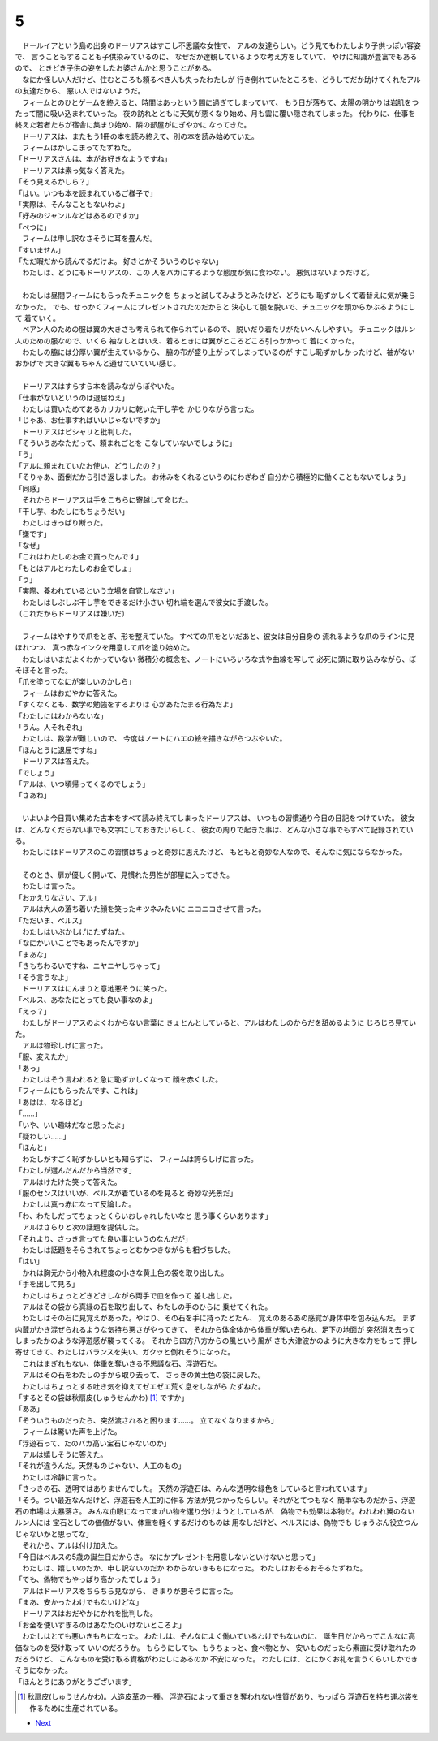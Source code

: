 5
--------------------------------------------------------------------------------

| 　ドールイアという島の出身のドーリアスはすこし不思議な女性で、
  アルの友達らしい。どう見てもわたしより子供っぽい容姿で、
  言うこともすることも子供染みているのに、
  なぜだか達観しているような考え方をしていて、
  やけに知識が豊富でもあるので、
  ときどき子供の姿をしたお婆さんかと思うことがある。
| 　なにか怪しい人だけど、住むところも頼るべき人も失ったわたしが
  行き倒れていたところを、どうしてだか助けてくれたアルの友達だから、
  悪い人ではないようだ。
| 　フィームとのひとゲームを終えると、時間はあっという間に過ぎてしまっていて、
  もう日が落ちて、太陽の明かりは岩肌をつたって闇に吸い込まれていった。
  夜の訪れとともに天気が悪くなり始め、月も雲に覆い隠されてしまった。
  代わりに、仕事を終えた若者たちが宿舎に集まり始め、隣の部屋がにぎやかに
  なってきた。
| 　ドーリアスは、またもう1冊の本を読み終えて、別の本を読み始めていた。
| 　フィームはかしこまってたずねた。
| 「ドーリアスさんは、本がお好きなようですね」
| 　ドーリアスは素っ気なく答えた。
| 「そう見えるかしら？」
| 「はい。いつも本を読まれているご様子で」
| 「実際は、そんなこともないわよ」
| 「好みのジャンルなどはあるのですか」
| 「べつに」
| 　フィームは申し訳なさそうに耳を畳んだ。
| 「すいません」
| 「ただ暇だから読んでるだけよ。
  好きとかそういうのじゃない」
| 　わたしは、どうにもドーリアスの、この
  人をバカにするような態度が気に食わない。
  悪気はないようだけど。
| 

| 　わたしは昼間フィームにもらったチュニックを
  ちょっと試してみようとみたけど、どうにも
  恥ずかしくて着替えに気が乗らなかった。
  でも、せっかくフィームにプレゼントされたのだからと
  決心して服を脱いで、チュニックを頭からかぶるようにして
  着ていく。
| 　ベアン人のための服は翼の大きさも考えられて作られているので、
  脱いだり着たリがたいへんしやすい。
  チュニックはルン人のための服なので、いくら
  袖なしとはいえ、着るときには翼がところどころ引っかかって
  着にくかった。
| 　わたしの脇には分厚い翼が生えているから、
  脇の布が盛り上がってしまっているのが
  すこし恥ずかしかったけど、袖がないおかげで
  大きな翼もちゃんと通せていていい感じ。
| 


| 　ドーリアスはすらすら本を読みながらぼやいた。
| 「仕事がないというのは退屈ねえ」
| 　わたしは買いためてあるカリカリに乾いた干し芋を
  かじりながら言った。
| 「じゃあ、お仕事すればいいじゃないですか」
| 　ドーリアスはピシャリと批判した。
| 「そういうあなただって、頼まれごとを
  こなしていないでしょうに」
| 「う」
| 「アルに頼まれていたお使い、どうしたの？」
| 「そりゃあ、面倒だから引き返しました。
  お休みをくれるというのにわざわざ
  自分から積極的に働くこともないでしょう」
| 「同感」
| 　それからドーリアスは手をこちらに寄越して命じた。
| 「干し芋、わたしにもちょうだい」
| 　わたしはきっぱり断った。
| 「嫌です」
| 「なぜ」
| 「これはわたしのお金で買ったんです」
| 「もとはアルとわたしのお金でしょ」
| 「う」
| 「実際、養われているという立場を自覚しなさい」
| 　わたしはしぶしぶ干し芋をできるだけ小さい
  切れ端を選んで彼女に手渡した。
| （これだからドーリアスは嫌いだ）
| 


| 　フィームはやすりで爪をとぎ、形を整えていた。
  すべての爪をといだあと、彼女は自分自身の
  流れるような爪のラインに見ほれつつ、
  真っ赤なインクを用意して爪を塗り始めた。
| 　わたしはいまだよくわかっていない
  微積分の概念を、ノートにいろいろな式や曲線を写して
  必死に頭に取り込みながら、ぼそぼそと言った。
| 「爪を塗ってなにが楽しいのかしら」
| 　フィームはおだやかに答えた。
| 「すくなくとも、数学の勉強をするよりは
  心があたたまる行為だよ」
| 「わたしにはわからないな」
| 「うん。人それぞれ」
| 　わたしは、数学が難しいので、
  今度はノートにハエの絵を描きながらつぶやいた。
| 「ほんとうに退屈ですね」
| 　ドーリアスは答えた。
| 「でしょう」
| 「アルは、いつ頃帰ってくるのでしょう」
| 「さあね」
| 


| 　いよいよ今日買い集めた古本をすべて読み終えてしまったドーリアスは、
  いつもの習慣通り今日の日記をつけていた。
  彼女は、どんなくだらない事でも文字にしておきたいらしく、
  彼女の周りで起きた事は、どんな小さな事でもすべて記録されている。
| 　わたしにはドーリアスのこの習慣はちょっと奇妙に思えたけど、
  もともと奇妙な人なので、そんなに気にならなかった。
| 


| 　そのとき、扉が優しく開いて、見慣れた男性が部屋に入ってきた。
| 　わたしは言った。
| 「おかえりなさい、アル」
| 　アルは大人の落ち着いた顔を笑ったキツネみたいに
  ニコニコさせて言った。
| 「ただいま、ベルス」
| 　わたしはいぶかしげにたずねた。
| 「なにかいいことでもあったんですか」
| 「まあな」
| 「きもちわるいですね、ニヤニヤしちゃって」
| 「そう言うなよ」
| 　ドーリアスはにんまりと意地悪そうに笑った。
| 「ベルス、あなたにとっても良い事なのよ」
| 「えっ？」
| 　わたしがドーリアスのよくわからない言葉に
  きょとんとしていると、アルはわたしのからだを舐めるように
  じろじろ見ていた。
| 　アルは物珍しげに言った。
| 「服、変えたか」
| 「あっ」
| 　わたしはそう言われると急に恥ずかしくなって
  顔を赤くした。
| 「フィームにもらったんです、これは」
| 「あはは、なるほど」
| 「……」
| 「いや、いい趣味だなと思ったよ」
| 「疑わしい……」
| 「ほんと」
| 　わたしがすごく恥ずかしいとも知らずに、
  フィームは誇らしげに言った。
| 「わたしが選んだんだから当然です」
| 　アルはけたけた笑って答えた。
| 「服のセンスはいいが、ベルスが着ているのを見ると
  奇妙な光景だ」
| 　わたしは真っ赤になって反論した。
| 「わ、わたしだってちょっとくらいおしゃれしたいなと
  思う事くらいあります」
| 　アルはさらりと次の話題を提供した。
| 「それより、さっき言ってた良い事というのなんだが」
| 　わたしは話題をそらされてちょっとむかつきながらも相づちした。
| 「はい」
| 　かれは胸元から小物入れ程度の小さな黄土色の袋を取り出した。
| 「手を出して見ろ」
| 　わたしはちょっとどきどきしながら両手で皿を作って
  差し出した。
| 　アルはその袋から真緑の石を取り出して、わたしの手のひらに
  乗せてくれた。
| 　わたしはその石に見覚えがあった。やはり、その石を手に持ったとたん、
  覚えのあるあの感覚が身体中を包み込んだ。
  まず内蔵がかき混ぜられるような気持ち悪さがやってきて、
  それから体全体から体重が奪い去られ、足下の地面が
  突然消え去ってしまったかのような浮遊感が襲ってくる。
  それから四方八方からの風という風が
  さも大津波かのように大きな力をもって
  押し寄せてきて、わたしはバランスを失い、ガクッと倒れそうになった。
| 　これはまぎれもない、体重を奪いさる不思議な石、浮遊石だ。
| 　アルはその石をわたしの手から取り去って、
  さっきの黄土色の袋に戻した。
| 　わたしはちょっとする吐き気を抑えてゼエゼエ荒く息をしながら
  たずねた。
| 「するとその袋は秋扇皮(しゅうせんかわ) [#a]_ ですか」
| 「ああ」
| 「そういうものだったら、突然渡されると困ります……。
  立てなくなりますから」
| 　フィームは驚いた声を上げた。
| 「浮遊石って、たのバカ高い宝石じゃないのか」
| 　アルは嬉しそうに答えた。
| 「それが違うんだ。天然ものじゃない、人工のもの」
| 　わたしは冷静に言った。
| 「さっきの石、透明ではありませんでした。
  天然の浮遊石は、みんな透明な緑色をしていると言われています」
| 「そう。つい最近なんだけど、浮遊石を人工的に作る
  方法が見つかったらしい。それがとてつもなく
  簡単なものだから、浮遊石の市場は大暴落さ。
  みんな血眼になってまがい物を選り分けようとしているが、
  偽物でも効果は本物だ。われわれ翼のないルン人には
  宝石としての価値がない、体重を軽くするだけのものは
  用なしだけど、ベルスには、偽物でも
  じゅうぶん役立つんじゃないかと思ってな」
| 　それから、アルは付け加えた。
| 「今日はベルスの5歳の誕生日だからさ。
  なにかプレゼントを用意しないといけないと思って」
| 　わたしは、嬉しいのだか、申し訳ないのだか
  わからないきもちになった。
  わたしはおそるおそるたずねた。
| 「でも、偽物でもやっぱり高かったでしょう」
| 　アルはドーリアスをちらちら見ながら、
  きまりが悪そうに言った。
| 「まあ、安かったわけでもないけどな」
| 　ドーリアスはおだやかにかれを批判した。
| 「お金を使いすぎるのはあなたのいけないところよ」
| 　わたしはとても悪いきもちになった。
  わたしは、そんなによく働いているわけでもないのに、
  誕生日だからってこんなに高価なものを受け取って
  いいのだろうか。
  もらうにしても、もうちょっと、食べ物とか、
  安いものだったら素直に受け取れたのだろうけど、
  こんなものを受け取る資格がわたしにあるのか
  不安になった。
  わたしには、とにかくお礼を言うくらいしかできそうになかった。
| 「ほんとうにありがとうございます」


.. [#a] 秋扇皮(しゅうせんかわ)。人造皮革の一種。
        浮遊石によって重さを奪われない性質があり、もっぱら
        浮遊石を持ち運ぶ袋を作るために生産されている。

* `Next <https://github.com/pasberth/Bellsend/blob/master/novel/2012-12-17.rst>`_
